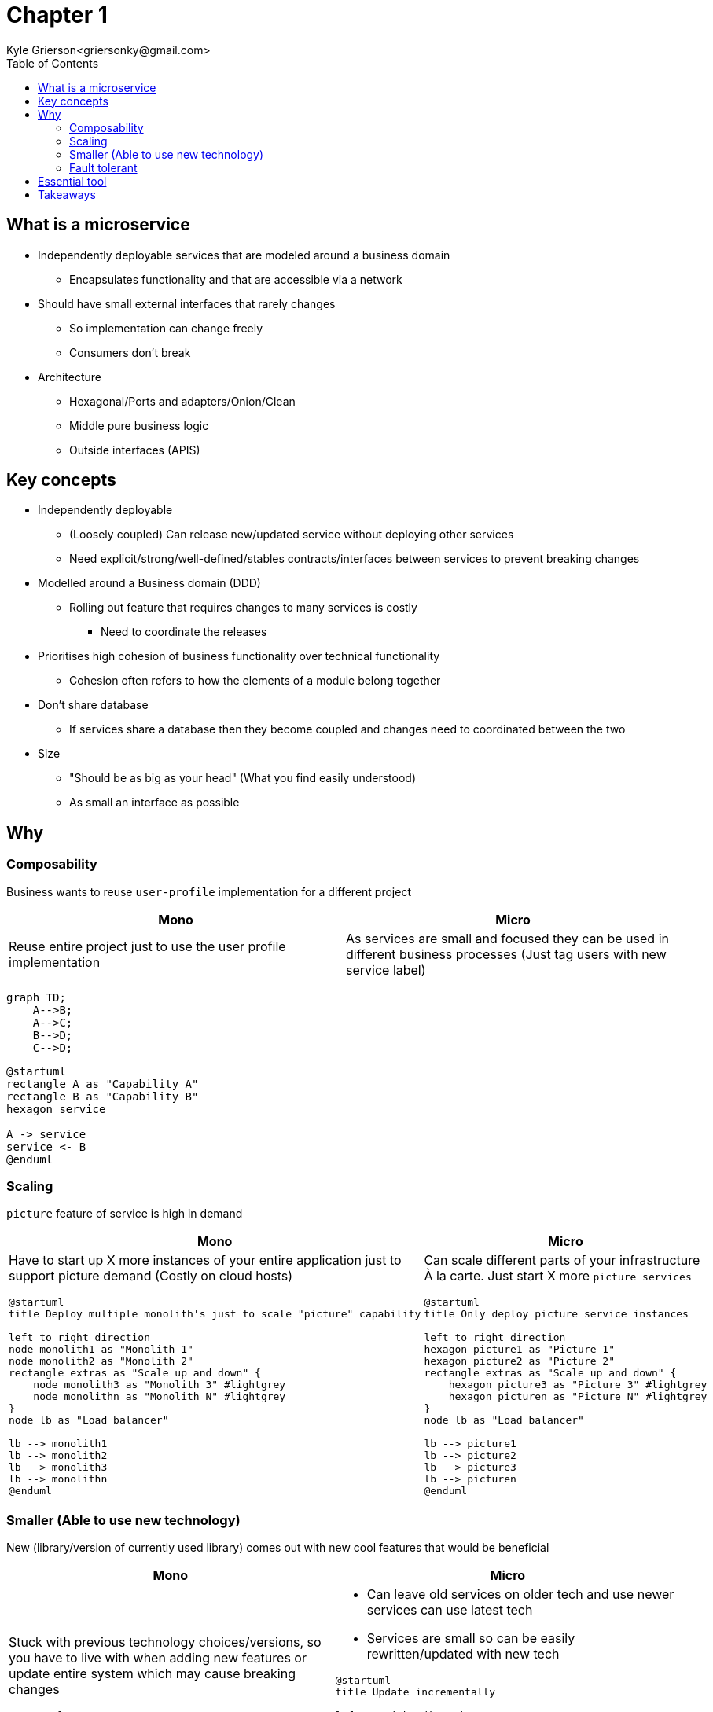 = Chapter 1
Kyle Grierson<griersonky@gmail.com>
:toc:

== What is a microservice

* Independently deployable services that are modeled around a business domain
** Encapsulates functionality and that are accessible via a network
* Should have small external interfaces that rarely changes
** So implementation can change freely
** Consumers don't break
* Architecture
** Hexagonal/Ports and adapters/Onion/Clean
** Middle pure business logic
** Outside interfaces (APIS)

== Key concepts

* Independently deployable
** (Loosely coupled) Can release new/updated service without deploying other services
** Need explicit/strong/well-defined/stables contracts/interfaces between services to prevent breaking changes
* Modelled around a Business domain (DDD)
** Rolling out feature that requires changes to many services is costly
*** Need to coordinate the releases
* Prioritises high cohesion of business functionality over technical functionality
** Cohesion often refers to how the elements of a module belong together

* Don't share database
** If services share a database then they become coupled and changes need to coordinated between the two

* Size
** "Should be as big as your head" (What you find easily understood)
** As small an interface as possible

== Why

=== Composability

Business wants to reuse `user-profile` implementation for a different project

|===
| Mono | Micro

| Reuse entire project just to use the user profile implementation
| As services are small and focused they can be used in different business processes (Just tag users with new service label)
|===

[source,mermaid]
----
graph TD;
    A-->B;
    A-->C;
    B-->D;
    C-->D;
----

[plantuml]
----
@startuml
rectangle A as "Capability A"
rectangle B as "Capability B"
hexagon service

A -> service
service <- B
@enduml
----

=== Scaling

`picture` feature of service is high in demand

|===
| Mono | Micro

a| Have to start up X more instances of your entire application just to support picture demand (Costly on cloud hosts)

[plantuml]
----
@startuml
title Deploy multiple monolith's just to scale "picture" capability

left to right direction
node monolith1 as "Monolith 1"
node monolith2 as "Monolith 2"
rectangle extras as "Scale up and down" {
    node monolith3 as "Monolith 3" #lightgrey
    node monolithn as "Monolith N" #lightgrey
}
node lb as "Load balancer"

lb --> monolith1
lb --> monolith2
lb --> monolith3
lb --> monolithn
@enduml
----

a|
Can scale different parts of your infrastructure À la carte.
Just start X more `picture services`

[plantuml]
----
@startuml
title Only deploy picture service instances

left to right direction
hexagon picture1 as "Picture 1"
hexagon picture2 as "Picture 2"
rectangle extras as "Scale up and down" {
    hexagon picture3 as "Picture 3" #lightgrey
    hexagon picturen as "Picture N" #lightgrey
}
node lb as "Load balancer"

lb --> picture1
lb --> picture2
lb --> picture3
lb --> picturen
@enduml
----
|===

=== Smaller (Able to use new technology)

New (library/version of currently used library) comes out with new cool features that would be beneficial

|===
| Mono | Micro

a|
Stuck with previous technology choices/versions, so you have to live with when adding new features or update entire system which may cause breaking changes
[plantuml]
----
@startuml
title Complete re-write

node s1 as "Monolith (Python 2)"
node s2 as "Monolith (Python 3)"
cloud months as "Months of development"

s1 --> months
months -> s2
@enduml
----

a|
* Can leave old services on older tech and use newer services can use latest tech
* Services are small so can be easily rewritten/updated with new tech

[plantuml]
----
@startuml
title Update incrementally

left to right direction

hexagon s1 as "User (Python 2)" #pink;line:red
rectangle replacement as "Toggle implementations" {
    hexagon s2 as "Cart (Python 2)" #lightgrey
    hexagon s2n as "Cart (Python 3)" #orange;line:black;
}
hexagon s3 as "Basket (Python 3)" #palegreen
agent Website

Website <-r- s1
Website <- replacement
Website <-l- s3
@enduml
----
|===

==== Example

Khan academy migrating from a Python 2 monolith to Go microservices as Python 2 is end of life.
If they were using microservices when Python 2 was announced to be end of life back in 2008 with an end of life in 2015. They could've started using a different language for future services and slowly migrate older services to a newer language.
https://blog.khanacademy.org/go-services-one-goliath-project/[Khan blog post about migration]

=== Fault tolerant

System crashes because of new `picture` feature

|===
| Mono | Micro

a| Entire system down
[plantuml]
----
@startuml
title Entire system down

node Monolith #pink;line:red
@enduml
----

a| Users can use rest of system just `picture` feature will be unavailable
[plantuml]
----
@startuml
title Account service is down but users can still search

left to right direction

hexagon Catalog #palegreen
hexagon Account #pink;line:red
hexagon Basket #palegreen

agent Website

Website <- Catalog
Website <-- Account
Website <-- Basket
@enduml
----
|===

== Essential tool

* Log aggregation tool
** Collect and aggregates logs from all services
** Humio, Datadog
* Trace
** Jaeger, Lightstep, Honeycomb

== Takeaways

* Pros
** Scaling, can spin up more instances for a particular service
** Upgradable, can quickly and easily start migrating to new tech
** 1 service can fail but entire system keeps running
* Cons
** Managing loads of services
** Deploying loads of services
** Learn loads of new tools for managing microservices
